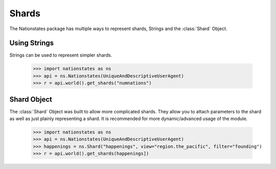 .. _shard:

Shards
============

The Nationstates package has multiple ways to represent shards, Strings and the :class:`Shard` Object.

Using Strings
--------

Strings can be used to represent simpler shards. 

    >>> import nationstates as ns
    >>> api = ns.Nationstates(UniqueAndDescriptiveUserAgent)
    >>> r = api.world().get_shards("numnations")


Shard Object
--------

The :class:`Shard` Object was built to allow more complicated shards. They allow you to attach parameters to the shard as well as just plainly representing a shard. It is recommended for more dynamic/advanced usage of the module. 


    >>> import nationstates as ns
    >>> api = ns.Nationstates(UniqueAndDescriptiveUserAgent)
    >>> happenings = ns.Shard("happenings", view="region.the_pacific", filter="founding")
    >>> r = api.world().get_shards(happenings])



